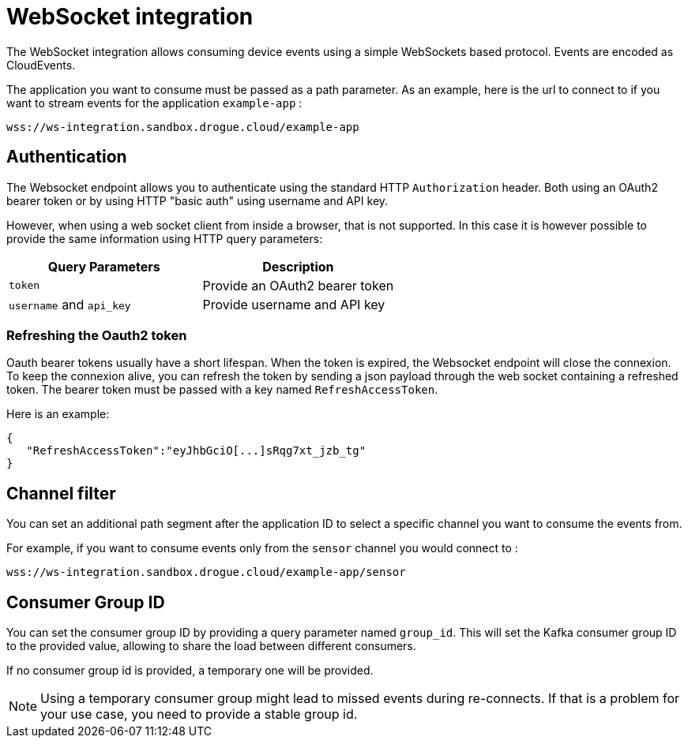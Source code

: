 = WebSocket integration

The WebSocket integration allows consuming device events using a simple WebSockets based protocol.
Events are encoded as CloudEvents.

The application you want to consume must be passed as a path parameter.
As an example, here is the url to connect to if you want to stream events for the application `example-app` :

[source]
----
wss://ws-integration.sandbox.drogue.cloud/example-app
----

== Authentication

The Websocket endpoint allows you to authenticate using the standard HTTP `Authorization` header. Both using an OAuth2
bearer token or by using HTTP "basic auth" using username and API key.

However, when using a web socket client from inside a browser, that is not supported. In this case it is however
possible to provide the same information using HTTP query parameters:

|===
| Query Parameters | Description

a| `token` | Provide an OAuth2 bearer token
a| `username`  and `api_key` | Provide username and API key

|===

=== Refreshing the Oauth2 token

Oauth bearer tokens usually have a short lifespan. When the token is expired, the Websocket endpoint will close the connexion.
To keep the connexion alive, you can refresh the token by sending a json payload through the web socket containing a refreshed token.
The bearer token must be passed with a key named `RefreshAccessToken`.


Here is an example:
[json]
----
{
   "RefreshAccessToken":"eyJhbGciO[...]sRqg7xt_jzb_tg"
}
----

== Channel filter

You can set an additional path segment after the application ID to select a specific channel you want to consume the events from.

For example, if you want to consume events only from the `sensor` channel you would connect to :
[source]
----
wss://ws-integration.sandbox.drogue.cloud/example-app/sensor
----

== Consumer Group ID

You can set the consumer group ID by providing a query parameter named `group_id`. This will set the Kafka consumer
group ID to the provided value, allowing to share the load between different consumers.

If no consumer group id is provided, a temporary one will be provided.

NOTE: Using a temporary consumer group might lead to missed events during re-connects. If that is a problem for your
use case, you need to provide a stable group id.
